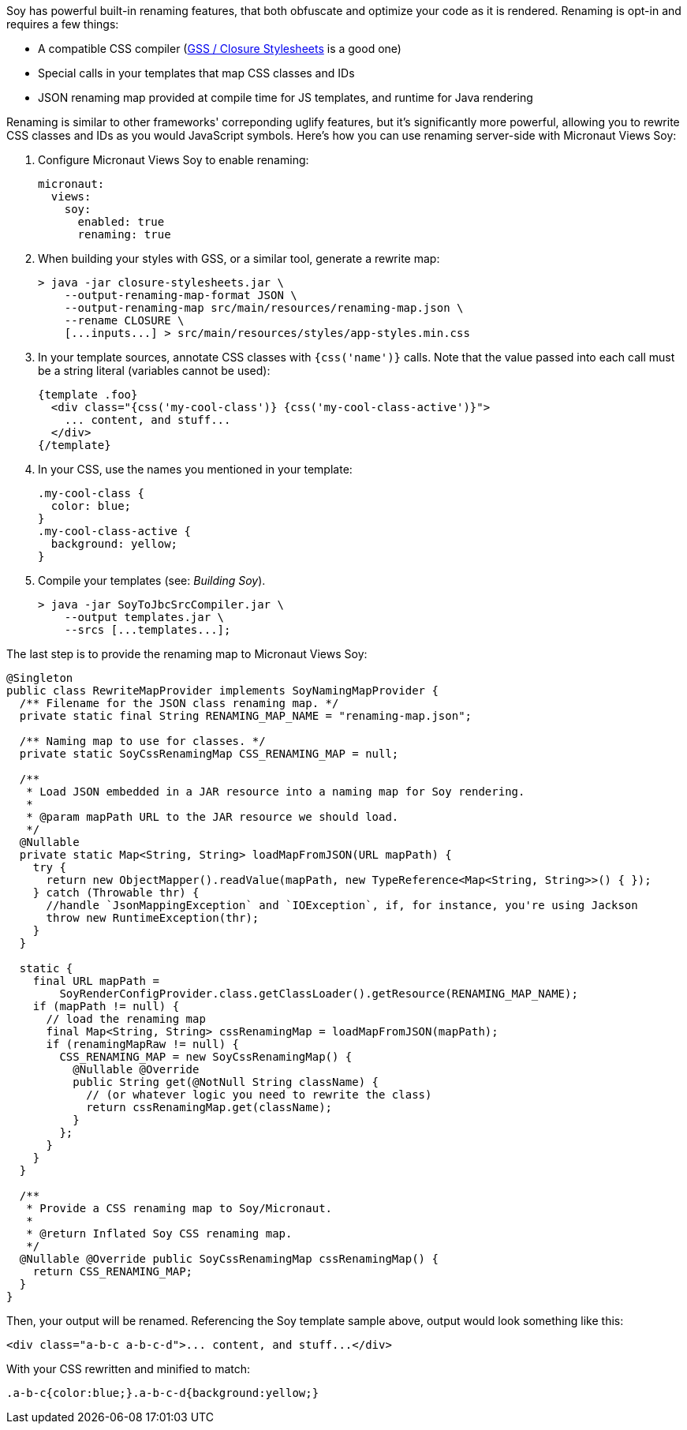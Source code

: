 Soy has powerful built-in renaming features, that both obfuscate and optimize your code as it is rendered. Renaming is
opt-in and requires a few things:

* A compatible CSS compiler (https://github.com/google/closure-stylesheets[GSS / Closure Stylesheets] is a good one)
* Special calls in your templates that map CSS classes and IDs
* JSON renaming map provided at compile time for JS templates, and runtime for Java rendering

Renaming is similar to other frameworks' correponding uglify features, but it's significantly more powerful, allowing
you to rewrite CSS classes and IDs as you would JavaScript symbols. Here's how you can use renaming server-side with
Micronaut Views Soy:

1. Configure Micronaut Views Soy to enable renaming:
[source,yaml]
micronaut:
  views:
    soy:
      enabled: true
      renaming: true

2. When building your styles with GSS, or a similar tool, generate a rewrite map:
[source,bash]
> java -jar closure-stylesheets.jar \
    --output-renaming-map-format JSON \
    --output-renaming-map src/main/resources/renaming-map.json \
    --rename CLOSURE \
    [...inputs...] > src/main/resources/styles/app-styles.min.css

3. In your template sources, annotate CSS classes with `{css('name')}` calls. Note that the value passed into each call
must be a string literal (variables cannot be used):
[source,soy]
{template .foo}
  <div class="{css('my-cool-class')} {css('my-cool-class-active')}">
    ... content, and stuff...
  </div>
{/template}

4. In your CSS, use the names you mentioned in your template:
[source,css]
.my-cool-class {
  color: blue;
}
.my-cool-class-active {
  background: yellow;
}

5. Compile your templates (see: _Building Soy_).
[source,bash]
> java -jar SoyToJbcSrcCompiler.jar \
    --output templates.jar \
    --srcs [...templates...];

The last step is to provide the renaming map to Micronaut Views Soy:
```java
@Singleton
public class RewriteMapProvider implements SoyNamingMapProvider {
  /** Filename for the JSON class renaming map. */
  private static final String RENAMING_MAP_NAME = "renaming-map.json";

  /** Naming map to use for classes. */
  private static SoyCssRenamingMap CSS_RENAMING_MAP = null;

  /**
   * Load JSON embedded in a JAR resource into a naming map for Soy rendering.
   *
   * @param mapPath URL to the JAR resource we should load.
   */
  @Nullable
  private static Map<String, String> loadMapFromJSON(URL mapPath) {
    try {
      return new ObjectMapper().readValue(mapPath, new TypeReference<Map<String, String>>() { });
    } catch (Throwable thr) {
      //handle `JsonMappingException` and `IOException`, if, for instance, you're using Jackson
      throw new RuntimeException(thr);
    }
  }

  static {
    final URL mapPath =
        SoyRenderConfigProvider.class.getClassLoader().getResource(RENAMING_MAP_NAME);
    if (mapPath != null) {
      // load the renaming map
      final Map<String, String> cssRenamingMap = loadMapFromJSON(mapPath);
      if (renamingMapRaw != null) {
        CSS_RENAMING_MAP = new SoyCssRenamingMap() {
          @Nullable @Override
          public String get(@NotNull String className) {
            // (or whatever logic you need to rewrite the class)
            return cssRenamingMap.get(className);
          }
        };
      }
    }
  }

  /**
   * Provide a CSS renaming map to Soy/Micronaut.
   *
   * @return Inflated Soy CSS renaming map.
   */
  @Nullable @Override public SoyCssRenamingMap cssRenamingMap() {
    return CSS_RENAMING_MAP;
  }
}
```

Then, your output will be renamed. Referencing the Soy template sample above, output would look something like this:
```html
<div class="a-b-c a-b-c-d">... content, and stuff...</div>
```

With your CSS rewritten and minified to match:
```css
.a-b-c{color:blue;}.a-b-c-d{background:yellow;}
```